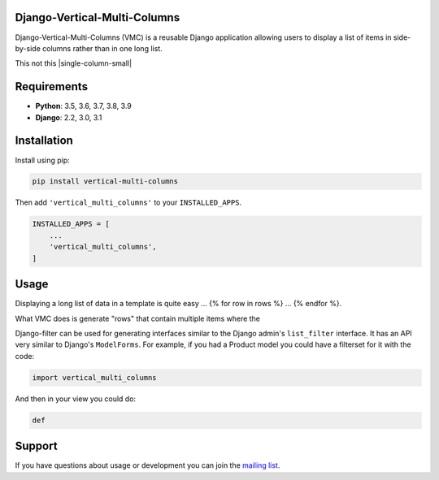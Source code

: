 Django-Vertical-Multi-Columns
-----------------------------

Django-Vertical-Multi-Columns (VMC) is a reusable Django application allowing users
to display a list of items in side-by-side columns rather than in one long list.

This |multiple-columns-small| not this |single-column-small|



Requirements
------------

* **Python**: 3.5, 3.6, 3.7, 3.8, 3.9
* **Django**: 2.2, 3.0, 3.1


Installation
------------

Install using pip:

.. code-block:: sh

    pip install vertical-multi-columns

Then add ``'vertical_multi_columns'`` to your ``INSTALLED_APPS``.

.. code-block:: python

    INSTALLED_APPS = [
        ...
        'vertical_multi_columns',
    ]


Usage
-----

Displaying a long list of data in a template is quite easy ... {% for row in rows %} ... {% endfor %}.

What VMC does is generate "rows" that contain multiple items where the

Django-filter can be used for generating interfaces similar to the Django
admin's ``list_filter`` interface.  It has an API very similar to Django's
``ModelForms``.  For example, if you had a Product model you could have a
filterset for it with the code:

.. code-block:: python

    import vertical_multi_columns


And then in your view you could do:

.. code-block:: python

    def




Support
-------

If you have questions about usage or development you can join the
`mailing list`_.

.. _`read the docs`: https://django-filter.readthedocs.io/en/master/
.. _`mailing list`: http://groups.google.com/group/django-filter

.. |multiple-columns-small| image:: https://user-images.githubusercontent.com/31971607/104095425-b6ae1000-5264-11eb-96c2-bf9b2542de6d.gif
    :alt: Multiple Columns
	:width: 352px
	:height: 119px
	
.. |single_column_small| image:: https://user-images.githubusercontent.com/31971607/104095428-bada2d80-5264-11eb-813d-e3e7e04c587c.gif
	:alt: Single Columns
	:width: 68 px
	:height: 368px